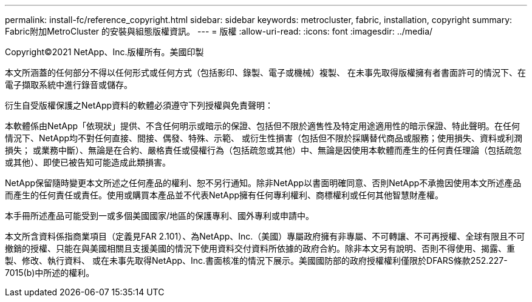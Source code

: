 ---
permalink: install-fc/reference_copyright.html 
sidebar: sidebar 
keywords: metrocluster, fabric, installation, copyright 
summary: Fabric附加MetroCluster 的安裝與組態版權資訊。 
---
= 版權
:allow-uri-read: 
:icons: font
:imagesdir: ../media/


Copyright©2021 NetApp、Inc.版權所有。美國印製

本文所涵蓋的任何部分不得以任何形式或任何方式（包括影印、錄製、電子或機械）複製、 在未事先取得版權擁有者書面許可的情況下、在電子擷取系統中進行錄音或儲存。

衍生自受版權保護之NetApp資料的軟體必須遵守下列授權與免責聲明：

本軟體係由NetApp「依現狀」提供、不含任何明示或暗示的保證、包括但不限於適售性及特定用途適用性的暗示保證、特此聲明。在任何情況下、NetApp均不對任何直接、間接、偶發、特殊、示範、 或衍生性損害（包括但不限於採購替代商品或服務；使用損失、資料或利潤損失； 或業務中斷）、無論是在合約、嚴格責任或侵權行為（包括疏忽或其他）中、無論是因使用本軟體而產生的任何責任理論（包括疏忽或其他）、即使已被告知可能造成此類損害。

NetApp保留隨時變更本文所述之任何產品的權利、恕不另行通知。除非NetApp以書面明確同意、否則NetApp不承擔因使用本文所述產品而產生的任何責任或責任。使用或購買本產品並不代表NetApp擁有任何專利權利、商標權利或任何其他智慧財產權。

本手冊所述產品可能受到一或多個美國國家/地區的保護專利、國外專利或申請中。

本文所含資料係指商業項目（定義見FAR 2.101）、為NetApp、Inc.（美國）專屬政府擁有非專屬、不可轉讓、不可再授權、全球有限且不可撤銷的授權、只能在與美國相關且支援美國的情況下使用資料交付資料所依據的政府合約。除非本文另有說明、否則不得使用、揭露、重製、修改、執行資料、 或在未事先取得NetApp、Inc.書面核准的情況下展示。美國國防部的政府授權權利僅限於DFARS條款252.227-7015(b)中所述的權利。
